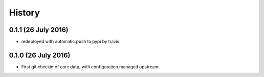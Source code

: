 =======
History
=======

0.1.1 (26 July 2016)
--------------------

* redeployed with automatic push to pypi by travis.


0.1.0 (26 July 2016)
--------------------

* First git checkin of core data, with configuration managed upstream.
